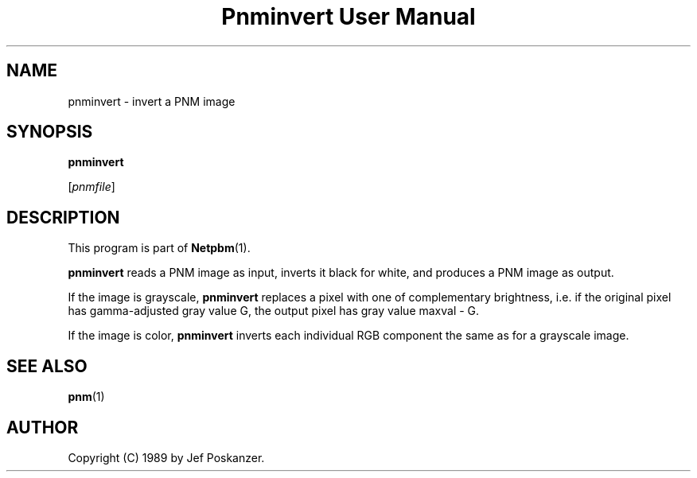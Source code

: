 ." This man page was generated by the Netpbm tool 'makeman' from HTML source.
." Do not hand-hack it!  If you have bug fixes or improvements, please find
." the corresponding HTML page on the Netpbm website, generate a patch
." against that, and send it to the Netpbm maintainer.
.TH "Pnminvert User Manual" 0 "08 August 1989" "netpbm documentation"

.UN lbAB
.SH NAME

pnminvert - invert a PNM image

.UN lbAC
.SH SYNOPSIS

\fBpnminvert\fP

[\fIpnmfile\fP]

.UN lbAD
.SH DESCRIPTION
.PP
This program is part of
.BR Netpbm (1).
.PP
\fBpnminvert\fP reads a PNM image as input, inverts it black for
white, and produces a PNM image as output.
.PP
If the image is grayscale, \fBpnminvert\fP replaces a pixel with
one of complementary brightness, i.e. if the original pixel has gamma-adjusted
gray value G, the output pixel has gray value maxval - G.
.PP
If the image is color, \fBpnminvert\fP inverts each individual RGB
component the same as for a grayscale image.

.UN lbAE
.SH SEE ALSO
.BR pnm (1)

.UN lbAF
.SH AUTHOR

Copyright (C) 1989 by Jef Poskanzer.
